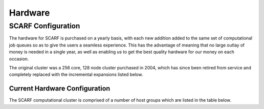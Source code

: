 ########
Hardware
########

*******************
SCARF Configuration
*******************

The hardware for SCARF is purchased on a yearly basis, with each new addition added to the same set of computational job queues so as to give the users a seamless experience. This has the advantage of meaning that no large outlay of money is needed in a single year, as well as enabling us to get the best quality hardware for our money on each occasion.

The original cluster was a 256 core, 128 node cluster purchased in 2004, which has since been retired from service and completely replaced with the incremental expansions listed below.

~~~~~~~~~~~~~~~~~~~~~~~~~~~~~~
Current Hardware Configuration
~~~~~~~~~~~~~~~~~~~~~~~~~~~~~~

The SCARF computational cluster is comprised of a number of host groups which are listed in the table below.
